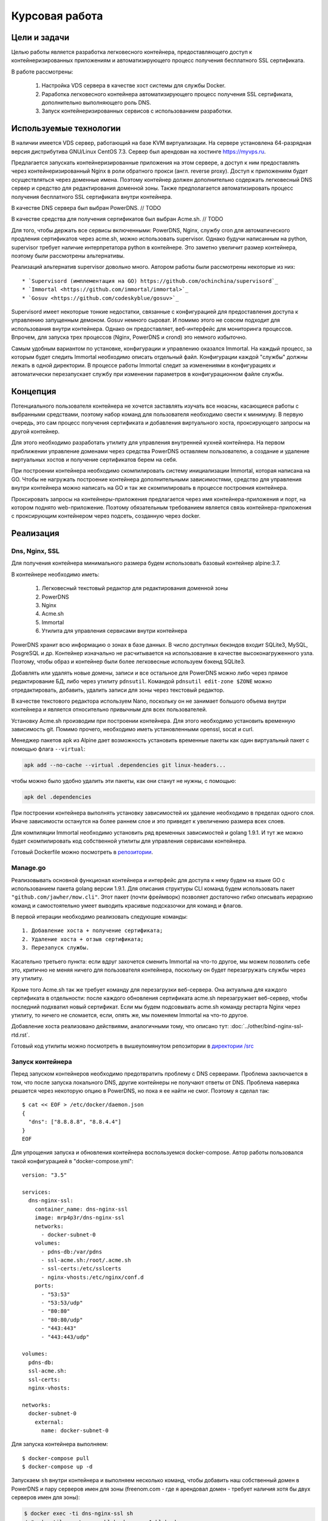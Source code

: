 .. _docker-dns-nginx-ssl:

===============
Курсовая работа
===============

Цели и задачи
=============

Целью работы является разработка легковесного контейнера, предоставляющего
доступ к контейнеризированных приложениям и автоматизирующего процесс
получения бесплатного SSL сертификата.

В работе рассмотрены:

    1. Настройка VDS сервера в качестве хост системы для службы Docker.
    2. Раработка легковесного контейнера автоматизирующего процесс получения SSL
       сертификата, дополнительно выполняющего роль DNS.
    3. Запуск контейнеризированных сервисов с использованием разработки.

Используемые технологии
=======================

В наличии имеется VDS сервер, работающий на базе KVM виртуализации.
На сервере установлена 64-разрядная версия дистрибутива
GNU/Linux CentOS 7.3. Сервер был арендован на хостинге https://myvps.ru.

Предлагается запускать контейнеризированные приложения на этом сервере,
а доступ к ним предоставлять через контейнеризированный Nginx
в роли обратного прокси (англ. reverse proxy). Доступ к приложениям
будет осуществляться через доменные имена. Поэтому контейнер должен
дополнительно содержать легковесный DNS сервер и средство для
редактирования доменной зоны. Также предполагается автоматизировать
процесс получения бесплатного SSL сертификата внутри контейнера.

В качестве DNS сервера был выбран PowerDNS.  // TODO

В качестве средства для получения сертификатов был выбран Acme.sh.  // TODO

Для того, чтобы держать все сервисы включенными: PowerDNS, Nginx, службу cron для
автоматического продления сертификатов через acme.sh, можно использовать supervisor.
Однако будучи написанным на python, supervisor требует наличие интерпретатора
python в контейнере. Это заметно увеличит размер контейнера,
поэтому были рассмотрены альтернативы.

Реализаций альтернатив supervisor довольно много. Автором работы
были рассмотрены некоторые из них::

    * `Supervisord (имплементация на GO) https://github.com/ochinchina/supervisord`_
    * `Immortal <https://github.com/immortal/immortal>`_
    * `Gosuv <https://github.com/codeskyblue/gosuv>`_

Supervisord имеет некоторые тонкие недостатки, связанные с конфигурацией
для предоставления доступа к управлению запущенным демоном. Gosuv немного
сыроват. И помимо этого не совсем подходит для использования внутри
контейнера. Однако он предоставляет, веб-интерфейс для мониторинга процессов.
Впрочем, для запуска трех процессов (Nginx, PowerDNS и crond) это
немного избыточно.

Самым удобным вариантом по установке, конфигурации и управлению оказался
Immortal. На каждый процесс, за которым будет следить Immortal необходимо
описать отдельный файл. Конфигурации каждой "службы" должны лежать в одной
директории. В процессе работы Immortal следит за изменениями в конфигурациях
и автоматически перезапускает службу при изменении параметров в конфигурационном
файле службы.

Концепция
=========

Потенциального пользователя контейнера не хочется заставлять изучать все
нюасны, касающиеся работы с выбранными средствами, поэтому набор команд для
пользователя необходимо свести к минимуму. В первую очередь, это сам процесс
получения сертификата и добавления виртуального хоста, проксирующего
запросы на другой контейнер.

Для этого необходимо разработать утилиту для управления внутренней кухней контейнера.
На первом приближении управление доменами через средства PowerDNS оставляем
пользователю, а создание и удаление виртуальных хостов и получение сертификатов берем на себя.

При построении контейнера необходимо скомпилировать систему инициализации Immortal,
которая написана на GO. Чтобы не нагружать построение контейнера дополнительными
зависимостями, средство для управления внутри контейнера можно написать на GO
и так же скомпилировать в процессе построения контейнера.

Проксировать запросы на контейнеры-приложения предлагается через
имя контейнера-приложения и порт, на котором поднято web-приложение.
Поэтому обязательным требованием является связь контейнера-приложения
с проксирующим контейнером через подсеть, созданную через docker.

Реализация
==========

Dns, Nginx, SSL
---------------

Для получения контейнера минимального размера будем использовать
базовый контейнер alpine:3.7.

В контейнере необходимо иметь:

    1. Легковесный текстовый редактор для редактирования доменной зоны
    2. PowerDNS
    3. Nginx
    4. Acme.sh
    5. Immortal
    6. Утилита для управления сервисами внутри контейнера

PowerDNS хранит всю информацию о зонах в базе данных.
В число доступных бекэндов входит SQLite3, MySQL, PosgreSQL и др.
Контейнер изначально не расчитывается на использование в качестве
высоконагруженного узла. Поэтому, чтобы образ и контейнер были
более легковесные используем бэкенд SQLite3.

Добавлять или удалять новые домены, записи и все остальное для
PowerDNS можно либо через прямое редактирование БД, либо через
утилиту ``pdnsutil``. Командой ``pdnsutil edit-zone $ZONE`` можно
отредактировать, добавить, удалить записи для зоны через текстовый
редактор.

В качестве текстового редактора используем Nano, поскольку он
не занимает большого объема внутри контейнера и является относительно
привычным для всех пользователей.

Установку Acme.sh производим при построении контейнера.
Для этого необходимо установить временную зависимость git.
Помимо прочего, необходимо иметь установленными openssl,
socat и curl.

Менеджер пакетов apk из Alpine дает возможность установить временные
пакеты как один виртуальный пакет с помощью флага ``--virtual``:

.. code-block::

    apk add --no-cache --virtual .dependencies git linux-headers...

чтобы можно было удобно удалить эти пакеты, как они станут не нужны, с помощью:

.. code-block::

    apk del .dependencies

При построении контейнера выполнять установку зависимостей их удаление
необходимо в пределах одного слоя. Иначе зависимости останутся на более
раннем слое и это приведет к увеличению размера всех слоев.

Для компиляции Immortal необходимо установить ряд временных зависимостей
и golang 1.9.1. И тут же можно будет скомпилировать код собственной утилиты
для управления сервисами контейнера.

Готовый Dockerfile можно посмотреть в `репозитории <https://suai-gogs.hlebushe.gq/src/master/>`_.

Manage.go
---------

Реализовывать основной функционал контейнера и интерфейс для доступа к нему
будем на языке GO с использованием пакета golang версии 1.9.1.
Для описания структуры CLI команд будем использовать пакет
``"github.com/jawher/mow.cli"``. Этот пакет (почти фреймворк)
позволяет достаточно гибко описывать иерархию команд и самостоятельно
умеет выводить красивые подсказочки для команд и флагов.

В первой итерации необходимо реализовать следующие команды::

    1. Добавление хоста + получение сертификата;
    2. Удаление хоста + отзыв сертификата;
    3. Перезапуск службы.

Касательно третьего пункта: если вдруг захочется сменить Immortal на что-то
другое, мы можем позволить себе это, критично не меняя ничего для
пользователя контейнера, поскольку он будет перезагружать службы через
эту утилиту.

Кроме того Acme.sh так же требует команду для перезагрузки веб-сервера.
Она актуальна для каждого сертификата в отдельности: после каждого
обновления сертификата acme.sh перезагружает веб-сервер, чтобы последний
подхватил новый сертификат. Если мы будем подсовывать acme.sh команду
рестарта Nginx через утилиту, то ничего не сломается, если, опять же,
мы поменяем Immortal на что-то другое.

Добавление хоста реализовано действиями, аналогичными тому, что
описано тут: :doc:`../other/bind-nginx-ssl-rtd.rst`.

Готовый код утилиты можно посмотреть в вышеупомянутом репозитории
в `директории /src
<https://suai-gogs.hlebushe.gq/MrP4p3r/dns-nginx-ssl/src/master/src>`_

Запуск контейнера
-----------------

Перед запуском контейнеров необходимо предотвратить проблему
с DNS серверами. Проблема заключается в том, что после
запуска локального DNS, другие контейнеры не получают ответы
от DNS. Проблема наверяка решается через некоторую опцию в PowerDNS,
но пока я ее найти не смог. Поэтому я сделал так::

    $ cat << EOF > /etc/docker/daemon.json
    {
      "dns": ["8.8.8.8", "8.8.4.4"]
    }
    EOF

Для упрощения запуска и обновления контейнера воспользуемся docker-compose.
Автор работы пользовался такой конфигурацией в "docker-compose.yml"::

    version: "3.5"

    services:
      dns-nginx-ssl:
        container_name: dns-nginx-ssl
        image: mrp4p3r/dns-nginx-ssl
        networks:
          - docker-subnet-0
        volumes:
          - pdns-db:/var/pdns
          - ssl-acme.sh:/root/.acme.sh
          - ssl-certs:/etc/sslcerts
          - nginx-vhosts:/etc/nginx/conf.d
        ports:
          - "53:53"
          - "53:53/udp"
          - "80:80"
          - "80:80/udp"
          - "443:443"
          - "443:443/udp"

    volumes:
      pdns-db:
      ssl-acme.sh:
      ssl-certs:
      nginx-vhosts:

    networks:
      docker-subnet-0
        external:
          name: docker-subnet-0

Для запуска контейнера выполняем::

    $ docker-compose pull
    $ docker-compose up -d

Запускаем ``sh`` внутри контейнера и выполняем несколько команд,
чтобы добавить наш собственный домен в PowerDNS и пару серверов
имен для зоны (freenom.com - где я арендовал домен - требует
наличия хотя бы двух серверов имен для зоны):

.. code-block::

    $ docker exec -ti dns-nginx-ssl sh
    / # pdnsutil create-zone hlebushe.gq ns1.hlebushe.gq
    / # pdnsutil add-record hlebushe.gq ns2 NS ns2.hlebushe.gq
    / # pdnsutil add-record hlebushe.gq ns1 A 51.15.61.148
    / # pdnsutil add-record hlebushe.gq ns2 A 51.15.61.148

Той же командой ``pdnsutil add-record`` можно добавить несколько
записей для зоны:

.. code-block::

    / # pdnsutil add-record hlebushe.gq . A 51.15.61.148
    / # pdnsutil add-record hlebushe.gq gnu-linux CNAME hlebushe.gq

Или же можно отредактировать записи зоны более привычным способом:

.. code-block::

    / # pdnsutil edit-zone hlebushe.gq

Последнюю команду можно вызывать через ``docker exec``:

.. code-block::

    # docker exec -ti dns-nginx-ssl \
          pdnsutil edit-zone hlebushe.gq

Добавляем оставшиеся поддомены для сервисов, которые мы хотим запустить.

    TODO: вставить скриншотик

Сохраняем, выходим из редактора и нажимаем "a" для применения изменений.
Теперь с помощью команды dig можно проверить, правильный ли адрес возвращает
нам DNS.

    TODO: вставить скриншотик

Теперь можно перейти к запуску приложений и предоставлению доступа к ним.

Запуск приложений
-----------------

Запустим три приложения:

    1. Небольшой трехстраничный сайт-песочницу
    2. Обратный прокси на документацию, размещенную на readthedocs.io
    3. Git-сервис Gogs
    4. Веб-интерфейс для Docker - Portainer

Каждое из приложений работает в контейнере. Каждый такой контейнер имеет порт,
который предоставляет доступ к приложению по протоколу HTTP.
Необходимо связать каждый контейнер с основным контейнером, запущенном на
предыущем шаге.

Контейнеры-приложения также запускаем через docker-compose. Для
первого приложения (трехстраничный сайт-песочница)::

    version: "3.5"

    services:
      hleb:
        container_name: hleb
        image: mrp4p3r/hlebushe.gq
        networks:
          - docker-subnet-0
        volumes:
          - ti2017-log:/var/log/ti2017

    volumes:
      ti2017-log:

    networks:
      docker-subnet-0:
        external:
          name: docker-subnet-0

Создание файла виртуального хоста, проксируюшего запросы на контейнер-приложение
и получение сертификата для используемого домена реализовано в утилите
для управления контейнером. Она доступна внутри контейнера по имени ``manage``.

Создадим привязку домена "hlebushe.gq" к контейнеру с именем "hleb"
с открытым портом 80 для HTTP запросов::

    $ docker exec -ti dns-nginx-ssl \
          manage host add \
              --domain hlebushe.gq
              --container hleb

// TODO: добавить скриншотик

Аналогично поднимаем остальные контейнеры: обратный прокси на readthedocs.io,
gogs/gogs, portainer/portainer.

Обратное проксирование на Read The Docs
---------------------------------------

Обратное проксирование реализовано как контейнер-приложение:
порт 80 доступен для HTTP запросов. Внутри контейнера
запросы проксируются через HTTPS на readthedocs.io.

Контейнер может использоваться для создания прокси на любую
документацию: при запуске контейнера необходимо указать
т. н. SLUG проекта и адрес документации на readthedocs.io.

Образ контейнера занимает 6 Мб. Внутри контейнера работает
Nginx с одним виртуальным хостом. В моем случае он использует
порядка 30 Мб оперативной памяти ради проксирования на одну
документацию. Это, вроде, не особо хорошо.

В любом случае, это скорее временное решение. Создание прокси
на документацию в обозримом будущем можно реализовать отдельной
командой в контейнере "dns-nginx-ssl", в котором происходит
и получение сертификата на собственные доменные имена.

Посмотреть Dockerfile и скрипт инициализации контейнера
для проксирования на документацию можно посмотреть
`тут <https://github.com/MrP4p3r/rtd-reverse-proxy>`_.

Итоги
=====

В процессе выполнения работы был разработан легковесный контейнер,
выполняющий роль DNS и проксирующего веб-сервера, позволяющий
за пару команд предоставлять доступ к контейнеризированному приложению
по протоколу HTTPS с автоматизацией получения сертификата letsencrypt.org
через утилиту acme.sh.

Дополнительно
=============

Материалы:

    1. Справка по PowerDNS
    2. Справка (репозиторий) по acme.sh

Ссылки на репозитории:

    1. Разработанный контейнер dns-nginx-ssl
    2. Контейнер обратный прокси на документацию

